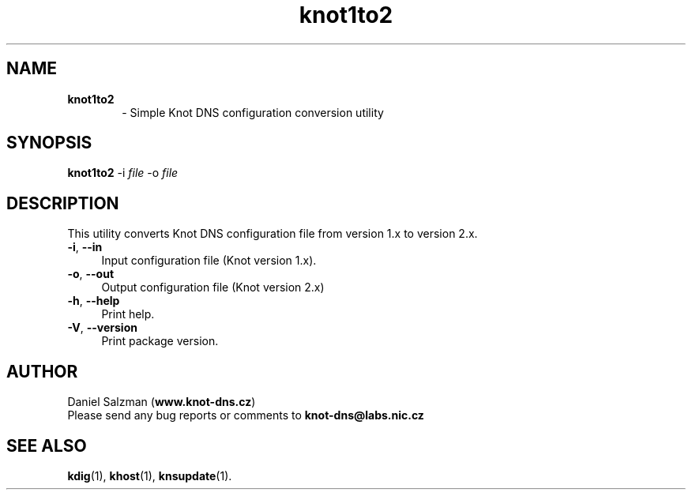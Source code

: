 .TH "knot1to2" "1" "2015-04-09" "CZ.NIC Labs" "Knot DNS, version 1.99.1"
.SH NAME
.TP 6
.B knot1to2
\- Simple Knot DNS configuration conversion utility
.SH SYNOPSIS
.B knot1to2
-i \fIfile\fR -o \fIfile\fR
.SH DESCRIPTION
This utility converts Knot DNS configuration file from version 1.x to version 2.x.
.TP 4
.BR \-i ,\  \-\-in
Input configuration file (Knot version 1.x).
.TP
.BR \-o ,\  \-\-out
Output configuration file (Knot version 2.x)
.TP
.BR \-h ,\  \-\-help
Print help.
.TP
.BR \-V ,\  \-\-version
Print package version.
.SH AUTHOR
Daniel Salzman (\fBwww.knot\-dns.cz\fR)
.TP
Please send any bug reports or comments to \fBknot\-dns@labs.nic.cz\fR
.SH SEE ALSO
.BR kdig (1),
.BR khost (1),
.BR knsupdate (1).
